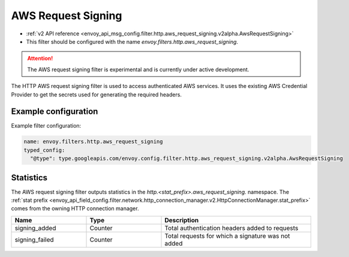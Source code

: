 
.. _config_http_filters_aws_request_signing:

AWS Request Signing
===================

* :ref:`v2 API reference <envoy_api_msg_config.filter.http.aws_request_signing.v2alpha.AwsRequestSigning>`
* This filter should be configured with the name *envoy.filters.http.aws_request_signing*.

.. attention::

  The AWS request signing filter is experimental and is currently under active development.

The HTTP AWS request signing filter is used to access authenticated AWS services. It uses the
existing AWS Credential Provider to get the secrets used for generating the required
headers.

Example configuration
---------------------

Example filter configuration:

.. code-block:: yaml

  name: envoy.filters.http.aws_request_signing
  typed_config:
    "@type": type.googleapis.com/envoy.config.filter.http.aws_request_signing.v2alpha.AwsRequestSigning


Statistics
----------

The AWS request signing filter outputs statistics in the *http.<stat_prefix>.aws_request_signing.* namespace. The
:ref:`stat prefix <envoy_api_field_config.filter.network.http_connection_manager.v2.HttpConnectionManager.stat_prefix>`
comes from the owning HTTP connection manager.

.. csv-table::
  :header: Name, Type, Description
  :widths: 1, 1, 2

  signing_added, Counter, Total authentication headers added to requests
  signing_failed, Counter, Total requests for which a signature was not added
